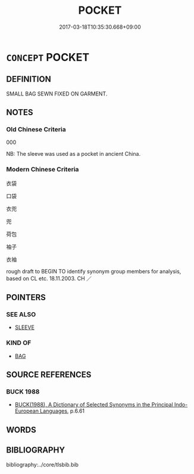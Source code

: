 # -*- mode: mandoku-tls-view -*-
#+TITLE: POCKET
#+DATE: 2017-03-18T10:35:30.668+09:00        
#+STARTUP: content
* =CONCEPT= POCKET
:PROPERTIES:
:CUSTOM_ID: uuid-989f1ac1-51fd-4f3e-b089-60135f58db94
:SYNONYM+:  POUCH
:SYNONYM+:  COMPARTMENT
:TR_ZH: 口袋子
:END:
** DEFINITION

SMALL BAG SEWN FIXED ON GARMENT.

** NOTES

*** Old Chinese Criteria
000

NB: The sleeve was used as a pocket in ancient China.

*** Modern Chinese Criteria
衣袋

口袋

衣兜

兜

荷包

袖子

衣袖

rough draft to BEGIN TO identify synonym group members for analysis, based on CL etc. 18.11.2003. CH ／

** POINTERS
*** SEE ALSO
 - [[tls:concept:SLEEVE][SLEEVE]]

*** KIND OF
 - [[tls:concept:BAG][BAG]]

** SOURCE REFERENCES
*** BUCK 1988
 - [[cite:BUCK-1988][BUCK(1988), A Dictionary of Selected Synonyms in the Principal Indo-European Languages]], p.6.61

** WORDS
   :PROPERTIES:
   :VISIBILITY: children
   :END:
** BIBLIOGRAPHY
bibliography:../core/tlsbib.bib
